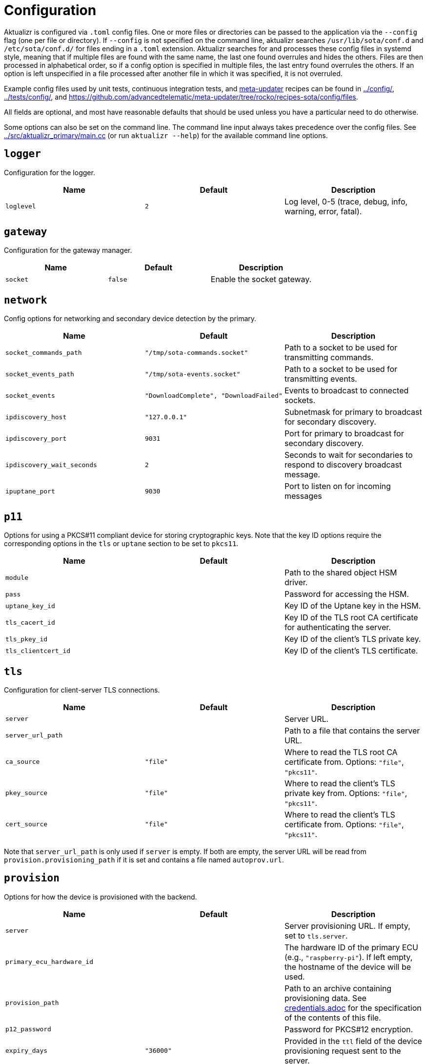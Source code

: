 = Configuration

Aktualizr is configured via `.toml` config files. One or more files or directories can be passed to the application via the `--config` flag (one per file or directory). If `--config` is not specified on the command line, aktualizr searches `/usr/lib/sota/conf.d` and `/etc/sota/conf.d/` for files ending in a `.toml` extension. Aktualizr searches for and processes these config files in systemd style, meaning that if multiple files are found with the same name, the last one found overrules and hides the others. Files are then processed in alphabetical order, so if a config option is specified in multiple files, the last entry found overrules the others. If an option is left unspecified in a file processed after another file in which it was specified, it is not overruled.

Example config files used by unit tests, continuous integration tests, and https://github.com/advancedtelematic/meta-updater[meta-updater] recipes can be found in link:../config/[], link:../tests/config/[], and link:https://github.com/advancedtelematic/meta-updater/tree/rocko/recipes-sota/config/files[].

All fields are optional, and most have reasonable defaults that should be used unless you have a particular need to do otherwise.

Some options can also be set on the command line. The command line input always takes precedence over the config files. See link:../src/aktualizr_primary/main.cc[] (or run `aktualizr --help`) for the available command line options.

== `logger`

Configuration for the logger.

[options="header"]
|==========================================================================================
| Name       | Default  | Description
| `loglevel` | `2`      | Log level, 0-5 (trace, debug, info, warning, error, fatal).
|==========================================================================================

== `gateway`

Configuration for the gateway manager.

[options="header"]
|==========================================================================================
| Name     | Default | Description
| `socket` | `false` | Enable the socket gateway.
|==========================================================================================

== `network`

Config options for networking and secondary device detection by the primary.

[options="header"]
|==========================================================================================
| Name                       | Default                                | Description
| `socket_commands_path`     | `"/tmp/sota-commands.socket"`          | Path to a socket to be used for transmitting commands.
| `socket_events_path`       | `"/tmp/sota-events.socket"`            | Path to a socket to be used for transmitting events.
| `socket_events`            | `"DownloadComplete", "DownloadFailed"` | Events to broadcast to connected sockets.
| `ipdiscovery_host`         | `"127.0.0.1"`                          | Subnetmask for primary to broadcast for secondary discovery.
| `ipdiscovery_port`         | `9031`                                 | Port for primary to broadcast for secondary discovery.
| `ipdiscovery_wait_seconds` | `2`                                   | Seconds to wait for secondaries to respond to discovery broadcast message.
| `ipuptane_port`            | `9030`                                 | Port to listen on for incoming messages

|==========================================================================================

== `p11`

Options for using a PKCS#11 compliant device for storing cryptographic keys. Note that the key ID options require the corresponding options in the `tls` or `uptane` section to be set to `pkcs11`.

[options="header"]
|==========================================================================================
| Name                 | Default | Description
| `module`             |         | Path to the shared object HSM driver.
| `pass`               |         | Password for accessing the HSM.
| `uptane_key_id`      |         | Key ID of the Uptane key in the HSM.
| `tls_cacert_id`      |         | Key ID of the TLS root CA certificate for authenticating the server.
| `tls_pkey_id`        |         | Key ID of the client's TLS private key.
| `tls_clientcert_id`  |         | Key ID of the client's TLS certificate.
|==========================================================================================

== `tls`

Configuration for client-server TLS connections.

[options="header"]
|==========================================================================================
| Name               | Default  | Description
| `server`           |          | Server URL.
| `server_url_path`  |          | Path to a file that contains the server URL.
| `ca_source`        | `"file"` | Where to read the TLS root CA certificate from. Options: `"file"`, `"pkcs11"`.
| `pkey_source`      | `"file"` | Where to read the client's TLS private key from. Options: `"file"`, `"pkcs11"`.
| `cert_source`      | `"file"` | Where to read the client's TLS certificate from. Options: `"file"`, `"pkcs11"`.
|==========================================================================================

Note that `server_url_path` is only used if `server` is empty. If both are empty, the server URL will be read from `provision.provisioning_path` if it is set and contains a file named `autoprov.url`.

== `provision`

Options for how the device is provisioned with the backend.

[options="header"]
|==========================================================================================
| Name                        | Default   | Description
| `server`                    |           | Server provisioning URL. If empty, set to `tls.server`.
| `primary_ecu_hardware_id`   |           | The hardware ID of the primary ECU (e.g., `"raspberry-pi"`). If left empty, the hostname of the device will be used.
| `provision_path`            |           | Path to an archive containing provisioning data. See link:credentials.adoc[] for the specification of the contents of this file.
| `p12_password`              |           | Password for PKCS#12 encryption.
| `expiry_days`               | `"36000"` | Provided in the `ttl` field of the device provisioning request sent to the server.
| `device_id`                 |           | Device ID of the primary ECU. If left empty, a random name will be generated.
| `primary_ecu_serial`        |           | Serial number of the primary ECU. If left empty, a random serial will be generated.
| `ecu_registration_endpoint` |           | Ecu provisioning URL. If empty, set to `uptane.director_server` with `/ecus` appended.
|==========================================================================================

If you intend to provision with a server by using https://github.com/advancedtelematic/meta-updater[meta-updater], you will probably want to set `provision.provision_path = "/var/sota/sota_provisioning_credentials.zip"`.

== `uptane`

Options for Uptane.

[options="header"]
|==========================================================================================
| Name                      | Default      | Description
| `running_mode`            | `full`       | Continuously poll the server (`full`), perform a full update cycle once and exit (`once`), only check for updates (`check`), only download updates (`download`) or only install updates (`install`).
| `polling_sec`             | `10`         | Interval between polls (in seconds).
| `director_server`         |              | Director server URL. If empty, set to `tls.server` with `/director` appended.
| `repo_server`             |              | Image repository server URL. If empty, set to `tls.server` with `/repo` appended.
| `key_source`              | `"file"`     | Where to read the device's private key from. Options: `"file"`, `"pkcs11"`.
| `key_type`                | `"RSA2048"`  | Type of cryptographic keys to use. Options: `"ED25519"`, `"RSA2048"`, `"RSA3072"` or `"RSA4096"`.
| `legacy_interface`        |              | Path to an executable interface for communicating with legacy secondary ECUs. See link:legacysecondary.adoc[] for more information.
|==========================================================================================

== `discovery`

Config options for how secondary devices are detected by the primary.

[options="header"]
|==========================================================================================
| Name       | Default | Description
| `ipuptane` | `false` | Enable UDP multicast for secondary discovery.
|==========================================================================================

== `pacman`

Options for package management and update installation. Note that this only coincidentally shares the name with the ArchLinux `pacman` tool.

[options="header"]
|==========================================================================================
| Name            | Default                   | Description
| `type`          | `"ostree"`                | Which package manager to use. Options: `"ostree"`, `"debian"`, `"none"`.
| `os`            |                           | OSTree operating system group. Only used with `ostree`.
| `sysroot`       |                           | Path to an OSTree sysroot. Only used with `ostree`.
| `ostree_server` |                           | OSTree server URL. Only used with `ostree`. If empty, set to `tls.server` with `/treehub` appended.
| `packages_file` | `"/usr/package.manifest"` | Path to a file for storing package manifest information. Only used with `ostree`.
|==========================================================================================

== `storage`

Options for how Aktualizr stores data locally.

[options="header"]
|==========================================================================================
| Name                      | Default                   | Description
| `type`                    | `"filesystem"`            | What type of storage driver to use. Options: `"sqlite"`, `"filesystem"`.
| `path`                    | `"/var/sota"`             | Directory for storage. Only used with `filesystem`.
| `uptane_metadata_path`    | `"metadata"`              | Path to the uptane metadata store. Only used with `filesystem`.
| `uptane_private_key_path` | `"ecukey.der"`            | Relative path to the Uptane specific private key. Only used with `filesystem`.
| `uptane_public_key_path`  | `"ecukey.pub"`            | Relative path to the Uptane specific public key. Only used with `filesystem`.
| `tls_cacert_path`         | `"root.crt"`              | Relative path to the TLS root CA certificate. Only used with `filesystem`.
| `tls_pkey_path`           | `"pkey.pem"`              | Relative path to the client's TLS private key. Only used with `filesystem`.
| `tls_clientcert_path`     | `"client.pem"`            | Relative path to the client's TLS certificate. Only used with `filesystem`.
| `sqldb_path`              | `"/var/sota/sql.db"`      | Path to the database file. Only used with `sqlite`.
|==========================================================================================

== `import`

Options for importing data from the filesystem into the storage. Most useful if `storage.type` is `sqlite`.

[options="header"]
|==========================================================================================
| Name                      | Default | Description
| `uptane_private_key_path` |         | Path to the device's private key.
| `uptane_public_key_path`  |         | Path to the device's public key.
| `tls_cacert_path`         |         | Path to the TLS root CA certificate.
| `tls_pkey_path`           |         | Path to the TLS private key.
| `tls_clientcert_path`     |         | Path to the TLS client certificate.
|==========================================================================================

== `telemetry`

Options for configuration how aktualizr communicates with the server.

[options="header"]
|==========================================================================================
| Name             | Default | Description
| `report_network` | `true`  | Enable reporting of device networking information to the server.
|==========================================================================================

